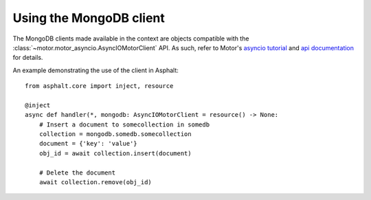 Using the MongoDB client
========================

The MongoDB clients made available in the context are objects compatible with the
:class:`~motor.motor_asyncio.AsyncIOMotorClient` API. As such, refer to Motor's
`asyncio tutorial`_ and `api documentation`_ for details.

An example demonstrating the use of the client in Asphalt::

    from asphalt.core import inject, resource

    @inject
    async def handler(*, mongodb: AsyncIOMotorClient = resource() -> None:
        # Insert a document to somecollection in somedb
        collection = mongodb.somedb.somecollection
        document = {'key': 'value'}
        obj_id = await collection.insert(document)

        # Delete the document
        await collection.remove(obj_id)

.. _asyncio tutorial: https://motor.readthedocs.io/en/stable/tutorial-asyncio.html
.. _api documentation: https://motor.readthedocs.io/en/stable/api/index.html
